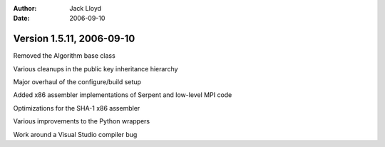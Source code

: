 
:Author: Jack Lloyd
:Date: 2006-09-10

Version 1.5.11, 2006-09-10
----------------------------------------

Removed the Algorithm base class

Various cleanups in the public key inheritance hierarchy

Major overhaul of the configure/build setup

Added x86 assembler implementations of Serpent and low-level MPI code

Optimizations for the SHA-1 x86 assembler

Various improvements to the Python wrappers

Work around a Visual Studio compiler bug

